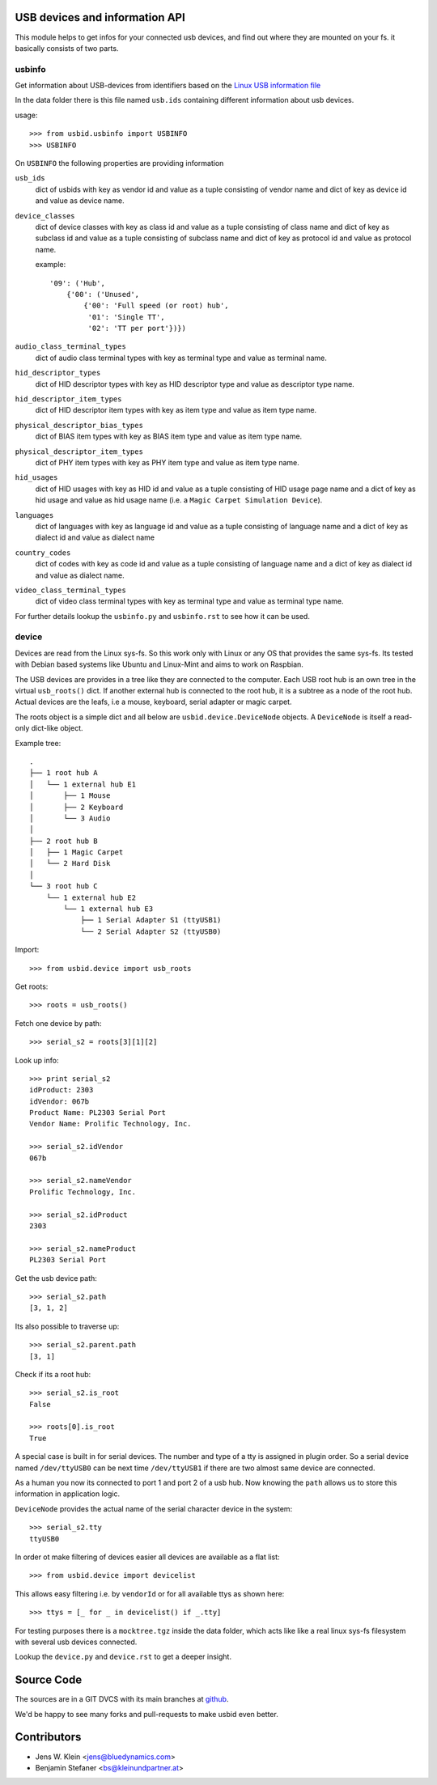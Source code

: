 USB devices and information API
===============================

This module helps to get infos for your connected usb devices, and find out
where they are mounted on your fs. it basically consists of two parts.

usbinfo
-------

Get information about USB-devices from identifiers based on the
`Linux USB information file <http://www.linux-usb.org/usb.ids>`_

In the data folder there is this file named ``usb.ids`` containing different
information about usb devices.

usage::
    
    >>> from usbid.usbinfo import USBINFO
    >>> USBINFO

On ``USBINFO`` the following properties are providing information

``usb_ids``
    dict of usbids with key as vendor id and value as a tuple
    consisting of vendor name and dict of key as device id and value
    as device name.

``device_classes``
    dict of device classes with key as class id and value as a tuple
    consisting of class name and dict of key as subclass id and value
    as a tuple consisting of subclass name and dict of key as protocol
    id and value as protocol name.

    example::

        '09': ('Hub',
            {'00': ('Unused',
                {'00': 'Full speed (or root) hub',
                 '01': 'Single TT',
                 '02': 'TT per port'})})

``audio_class_terminal_types``
    dict of audio class terminal types with key as terminal type and
    value as terminal name.

``hid_descriptor_types``
    dict of HID descriptor types with key as HID descriptor type and
    value as descriptor type name.

``hid_descriptor_item_types``
    dict of HID descriptor item types with key as item type and
    value as item type name.

``physical_descriptor_bias_types``
    dict of BIAS item types with key as BIAS item type and
    value as item type name.

``physical_descriptor_item_types``
    dict of PHY item types with key as PHY item type and
    value as item type name.

``hid_usages``
    dict of HID usages with key as HID id and value as a tuple
    consisting of  HID usage page name and a dict of key as hid usage
    and value as hid usage name (i.e. a ``Magic Carpet Simulation Device``).

``languages``
    dict of languages with key as language id and value as a tuple
    consisting of language name and a dict of key as dialect id and
    value as dialect name

``country_codes``
    dict of codes with key as code id and value as a tuple
    consisting of language name and a dict of key as dialect id and
    value as dialect name.

``video_class_terminal_types``
    dict of video class terminal types with key as terminal type and
    value as terminal type name.

For further details lookup the ``usbinfo.py`` and ``usbinfo.rst`` to see how
it can be used.


device
------

Devices are read from the Linux sys-fs. So this work only with Linux or any OS
that provides the same sys-fs. Its tested with Debian based systems like Ubuntu
and Linux-Mint and aims to work on Raspbian.

The USB devices are provides in a tree like they are connected to the computer.
Each USB root hub is an own tree in the virtual ``usb_roots()`` dict.
If another external hub is connected to the  root hub, it is a subtree as a
node of the root hub. Actual devices are the  leafs, i.e a mouse, keyboard,
serial adapter or magic carpet.

The roots object is a simple dict and all below are ``usbid.device.DeviceNode``
objects. A ``DeviceNode`` is itself a read-only dict-like object.

Example tree::

    .
    ├── 1 root hub A
    │   └── 1 external hub E1 
    │       ├── 1 Mouse
    │       ├── 2 Keyboard
    │       └── 3 Audio 
    │
    ├── 2 root hub B
    │   ├── 1 Magic Carpet
    │   └── 2 Hard Disk
    │ 
    └── 3 root hub C
        └── 1 external hub E2
            └── 1 external hub E3
                ├── 1 Serial Adapter S1 (ttyUSB1)
                └── 2 Serial Adapter S2 (ttyUSB0)    

Import::

    >>> from usbid.device import usb_roots
    
Get roots::
    
    >>> roots = usb_roots()

Fetch one device by path::    
    
    >>> serial_s2 = roots[3][1][2]

Look up info::

    >>> print serial_s2
    idProduct: 2303
    idVendor: 067b
    Product Name: PL2303 Serial Port
    Vendor Name: Prolific Technology, Inc.

    >>> serial_s2.idVendor
    067b

    >>> serial_s2.nameVendor
    Prolific Technology, Inc.

    >>> serial_s2.idProduct
    2303

    >>> serial_s2.nameProduct
    PL2303 Serial Port

Get the usb device path::

    >>> serial_s2.path
    [3, 1, 2]
    
Its also possible to traverse up::

    >>> serial_s2.parent.path
    [3, 1]

Check if its a root hub:: 

    >>> serial_s2.is_root
    False
    
    >>> roots[0].is_root
    True
    
A special case is built in for serial devices. The number and type of a tty
is assigned in plugin order. So a serial device named ``/dev/ttyUSB0`` can be
next time ``/dev/ttyUSB1`` if there are two almost same device are connected.

As a human you now its connected to port 1 and port 2 of a usb hub. Now knowing
the ``path`` allows us to store this information in application logic.

``DeviceNode`` provides the actual name of the serial character device in the
system::   

    >>> serial_s2.tty
    ttyUSB0
    
In order ot make filtering of devices easier all devices are available as a
flat list::

     >>> from usbid.device import devicelist
     
This allows easy filtering i.e. by ``vendorId`` or for all available ttys as
shown here::       

    >>> ttys = [_ for _ in devicelist() if _.tty]


For testing purposes there is a ``mocktree.tgz`` inside the data folder,
which acts like like a real linux sys-fs filesystem with several usb devices
connected.

Lookup the ``device.py`` and ``device.rst`` to get a deeper insight.


Source Code
===========

The sources are in a GIT DVCS with its main branches at
`github <http://github.com/bluedynamics/usbid>`_.

We'd be happy to see many forks and pull-requests to make usbid even better.

Contributors
============

- Jens W. Klein <jens@bluedynamics.com>
- Benjamin Stefaner <bs@kleinundpartner.at>
